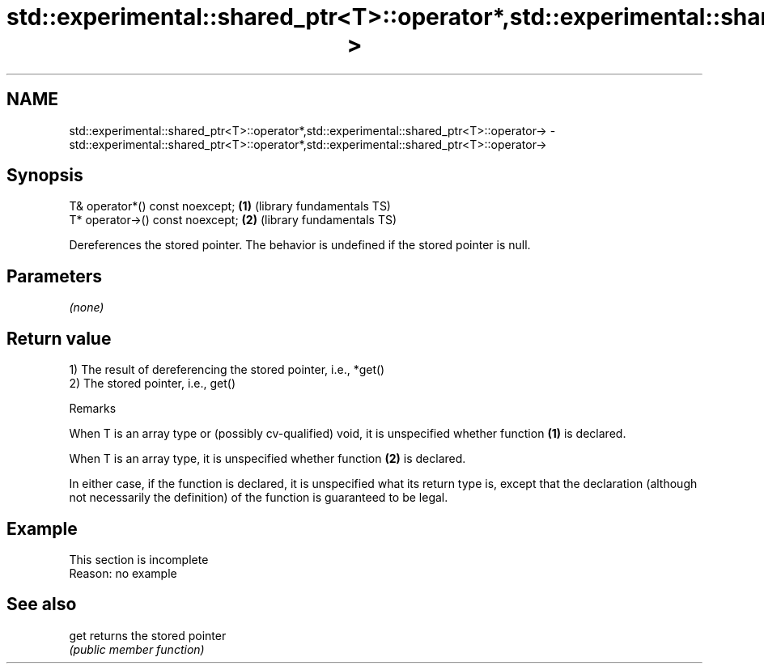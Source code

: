 .TH std::experimental::shared_ptr<T>::operator*,std::experimental::shared_ptr<T>::operator-> 3 "2020.03.24" "http://cppreference.com" "C++ Standard Libary"
.SH NAME
std::experimental::shared_ptr<T>::operator*,std::experimental::shared_ptr<T>::operator-> \- std::experimental::shared_ptr<T>::operator*,std::experimental::shared_ptr<T>::operator->

.SH Synopsis
   T& operator*() const noexcept;  \fB(1)\fP (library fundamentals TS)
   T* operator->() const noexcept; \fB(2)\fP (library fundamentals TS)

   Dereferences the stored pointer. The behavior is undefined if the stored pointer is null.

.SH Parameters

   \fI(none)\fP

.SH Return value

   1) The result of dereferencing the stored pointer, i.e., *get()
   2) The stored pointer, i.e., get()

  Remarks

   When T is an array type or (possibly cv-qualified) void, it is unspecified whether function \fB(1)\fP is declared.

   When T is an array type, it is unspecified whether function \fB(2)\fP is declared.

   In either case, if the function is declared, it is unspecified what its return type is, except that the declaration (although not necessarily the definition) of the function is guaranteed to be legal.

.SH Example

    This section is incomplete
    Reason: no example

.SH See also

   get returns the stored pointer
       \fI(public member function)\fP
